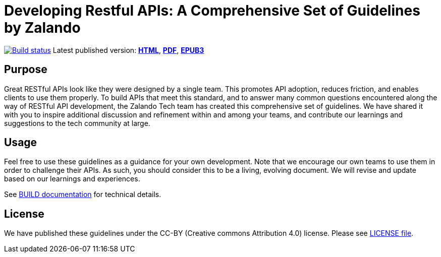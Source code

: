 = Developing Restful APIs: A Comprehensive Set of Guidelines by Zalando


https://github.com/vsnaveen1/mytest1/actions/[image:https://github.com/vsnaveen1/mytest1/actions/workflows/build.yml/badge.svg[Build status]]
Latest published version:
https://vsnaveen1.github.io/MyTest1/[*HTML*],
https://vsnaveen1.github.io/MyTest1/zalando-guidelines.pdf[*PDF*],
https://vsnaveen1.github.io/MyTest1/zalando-guidelines.epub[*EPUB3*]

== Purpose

Great RESTful APIs look like they were designed by a single team. This
promotes API adoption, reduces friction, and enables clients to use them
properly. To build APIs that meet this standard, and to answer many
common questions encountered along the way of RESTful API development,
the Zalando Tech team has created this comprehensive set of guidelines.
We have shared it with you to inspire additional discussion and
refinement within and among your teams, and contribute our learnings and
suggestions to the tech community at large.

== Usage

Feel free to use these guidelines as a guidance for your own
development. Note that we encourage our own teams to use them in order
to challenge their APIs. As such, you should consider this to be a
living, evolving document. We will revise and update based on our
learnings and experiences.

See link:BUILD.adoc[BUILD documentation] for technical details.

== License

We have published these guidelines under the CC-BY (Creative commons
Attribution 4.0) license. Please see link:LICENSE[LICENSE file].
